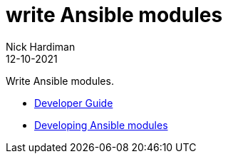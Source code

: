 = write Ansible modules
Nick Hardiman 
:source-highlighter: highlight.js
:revdate: 12-10-2021

Write Ansible modules.

* https://docs.ansible.com/ansible/latest/dev_guide/index.html[Developer Guide]
* https://docs.ansible.com/ansible/latest/dev_guide/developing_modules_general.html[Developing Ansible modules]
